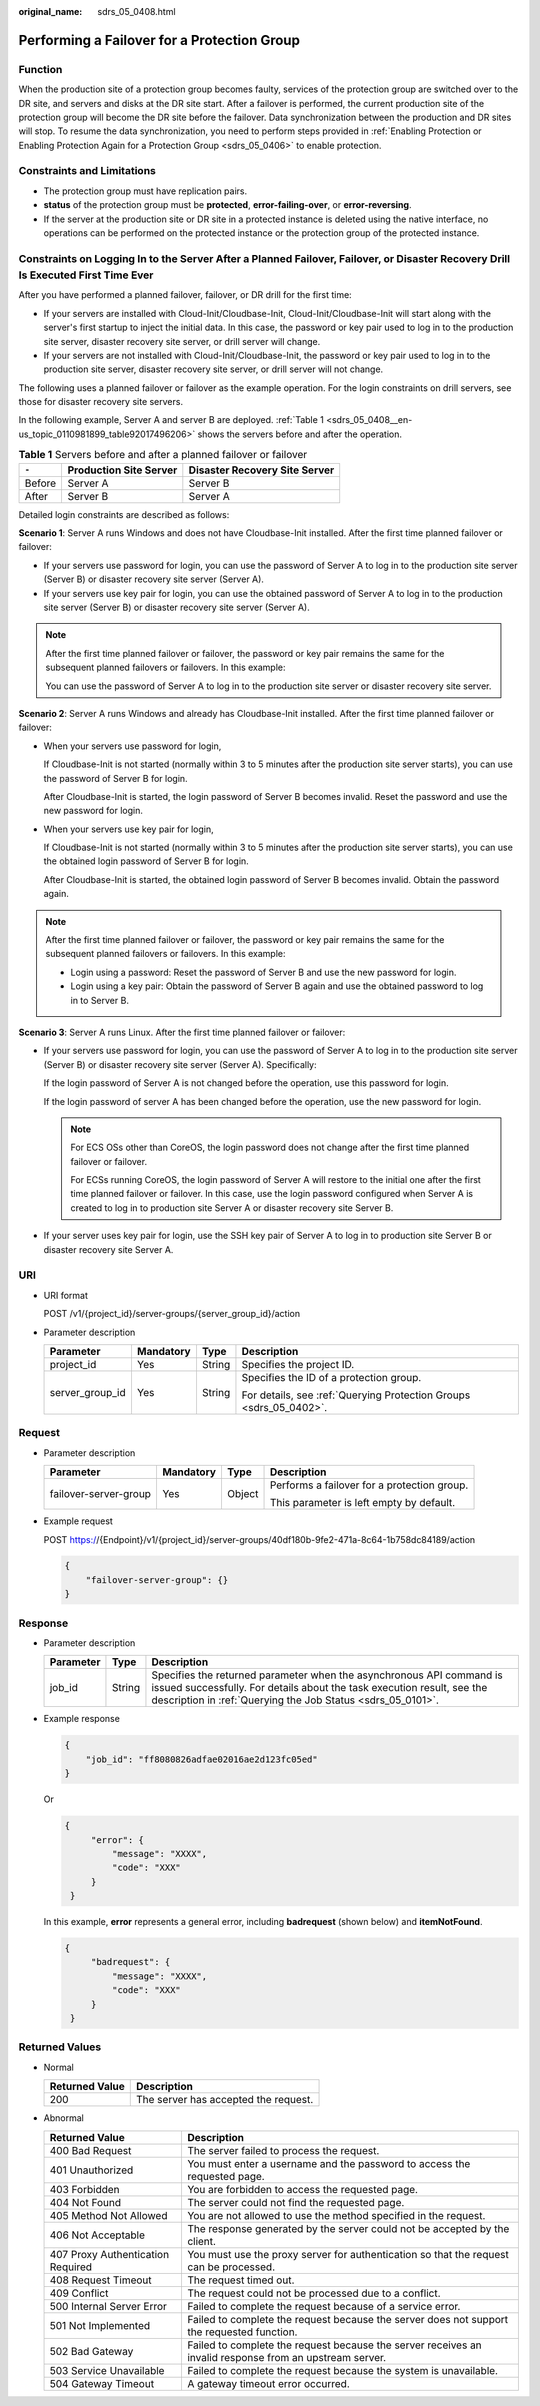 :original_name: sdrs_05_0408.html

.. _sdrs_05_0408:

Performing a Failover for a Protection Group
============================================

Function
--------

When the production site of a protection group becomes faulty, services of the protection group are switched over to the DR site, and servers and disks at the DR site start. After a failover is performed, the current production site of the protection group will become the DR site before the failover. Data synchronization between the production and DR sites will stop. To resume the data synchronization, you need to perform steps provided in :ref:`Enabling Protection or Enabling Protection Again for a Protection Group <sdrs_05_0406>` to enable protection.

Constraints and Limitations
---------------------------

-  The protection group must have replication pairs.
-  **status** of the protection group must be **protected**, **error-failing-over**, or **error-reversing**.
-  If the server at the production site or DR site in a protected instance is deleted using the native interface, no operations can be performed on the protected instance or the protection group of the protected instance.

Constraints on Logging In to the Server After a Planned Failover, Failover, or Disaster Recovery Drill Is Executed First Time Ever
----------------------------------------------------------------------------------------------------------------------------------

After you have performed a planned failover, failover, or DR drill for the first time:

-  If your servers are installed with Cloud-Init/Cloudbase-Init, Cloud-Init/Cloudbase-Init will start along with the server's first startup to inject the initial data. In this case, the password or key pair used to log in to the production site server, disaster recovery site server, or drill server will change.
-  If your servers are not installed with Cloud-Init/Cloudbase-Init, the password or key pair used to log in to the production site server, disaster recovery site server, or drill server will not change.

The following uses a planned failover or failover as the example operation. For the login constraints on drill servers, see those for disaster recovery site servers.

In the following example, Server A and server B are deployed. :ref:`Table 1 <sdrs_05_0408__en-us_topic_0110981899_table92017496206>` shows the servers before and after the operation.

.. _sdrs_05_0408__en-us_topic_0110981899_table92017496206:

.. table:: **Table 1** Servers before and after a planned failover or failover

   ====== ====================== =============================
   ``-``  Production Site Server Disaster Recovery Site Server
   ====== ====================== =============================
   Before Server A               Server B
   After  Server B               Server A
   ====== ====================== =============================

Detailed login constraints are described as follows:

**Scenario 1**: Server A runs Windows and does not have Cloudbase-Init installed. After the first time planned failover or failover:

-  If your servers use password for login, you can use the password of Server A to log in to the production site server (Server B) or disaster recovery site server (Server A).
-  If your servers use key pair for login, you can use the obtained password of Server A to log in to the production site server (Server B) or disaster recovery site server (Server A).

.. note::

   After the first time planned failover or failover, the password or key pair remains the same for the subsequent planned failovers or failovers. In this example:

   You can use the password of Server A to log in to the production site server or disaster recovery site server.

**Scenario 2**: Server A runs Windows and already has Cloudbase-Init installed. After the first time planned failover or failover:

-  When your servers use password for login,

   If Cloudbase-Init is not started (normally within 3 to 5 minutes after the production site server starts), you can use the password of Server B for login.

   After Cloudbase-Init is started, the login password of Server B becomes invalid. Reset the password and use the new password for login.

-  When your servers use key pair for login,

   If Cloudbase-Init is not started (normally within 3 to 5 minutes after the production site server starts), you can use the obtained login password of Server B for login.

   After Cloudbase-Init is started, the obtained login password of Server B becomes invalid. Obtain the password again.

.. note::

   After the first time planned failover or failover, the password or key pair remains the same for the subsequent planned failovers or failovers. In this example:

   -  Login using a password: Reset the password of Server B and use the new password for login.
   -  Login using a key pair: Obtain the password of Server B again and use the obtained password to log in to Server B.

**Scenario 3**: Server A runs Linux. After the first time planned failover or failover:

-  If your servers use password for login, you can use the password of Server A to log in to the production site server (Server B) or disaster recovery site server (Server A). Specifically:

   If the login password of Server A is not changed before the operation, use this password for login.

   If the login password of server A has been changed before the operation, use the new password for login.

   .. note::

      For ECS OSs other than CoreOS, the login password does not change after the first time planned failover or failover.

      For ECSs running CoreOS, the login password of Server A will restore to the initial one after the first time planned failover or failover. In this case, use the login password configured when Server A is created to log in to production site Server A or disaster recovery site Server B.

-  If your server uses key pair for login, use the SSH key pair of Server A to log in to production site Server B or disaster recovery site Server A.

URI
---

-  URI format

   POST /v1/{project_id}/server-groups/{server_group_id}/action

-  Parameter description

   +-----------------+-----------------+-----------------+--------------------------------------------------------------------+
   | Parameter       | Mandatory       | Type            | Description                                                        |
   +=================+=================+=================+====================================================================+
   | project_id      | Yes             | String          | Specifies the project ID.                                          |
   +-----------------+-----------------+-----------------+--------------------------------------------------------------------+
   | server_group_id | Yes             | String          | Specifies the ID of a protection group.                            |
   |                 |                 |                 |                                                                    |
   |                 |                 |                 | For details, see :ref:`Querying Protection Groups <sdrs_05_0402>`. |
   +-----------------+-----------------+-----------------+--------------------------------------------------------------------+

Request
-------

-  Parameter description

   +-----------------------+-----------------+-----------------+---------------------------------------------+
   | Parameter             | Mandatory       | Type            | Description                                 |
   +=======================+=================+=================+=============================================+
   | failover-server-group | Yes             | Object          | Performs a failover for a protection group. |
   |                       |                 |                 |                                             |
   |                       |                 |                 | This parameter is left empty by default.    |
   +-----------------------+-----------------+-----------------+---------------------------------------------+

-  Example request

   POST https://{Endpoint}/v1/{project_id}/server-groups/40df180b-9fe2-471a-8c64-1b758dc84189/action

   .. code-block::

      {
          "failover-server-group": {}
      }

Response
--------

-  Parameter description

   +-----------+--------+---------------------------------------------------------------------------------------------------------------------------------------------------------------------------------------------------------------+
   | Parameter | Type   | Description                                                                                                                                                                                                   |
   +===========+========+===============================================================================================================================================================================================================+
   | job_id    | String | Specifies the returned parameter when the asynchronous API command is issued successfully. For details about the task execution result, see the description in :ref:`Querying the Job Status <sdrs_05_0101>`. |
   +-----------+--------+---------------------------------------------------------------------------------------------------------------------------------------------------------------------------------------------------------------+

-  Example response

   .. code-block::

      {
          "job_id": "ff8080826adfae02016ae2d123fc05ed"
      }

   Or

   .. code-block::

      {
           "error": {
               "message": "XXXX",
               "code": "XXX"
           }
       }

   In this example, **error** represents a general error, including **badrequest** (shown below) and **itemNotFound**.

   .. code-block::

      {
           "badrequest": {
               "message": "XXXX",
               "code": "XXX"
           }
       }

Returned Values
---------------

-  Normal

   ============== ====================================
   Returned Value Description
   ============== ====================================
   200            The server has accepted the request.
   ============== ====================================

-  Abnormal

   +-----------------------------------+---------------------------------------------------------------------------------------------------------+
   | Returned Value                    | Description                                                                                             |
   +===================================+=========================================================================================================+
   | 400 Bad Request                   | The server failed to process the request.                                                               |
   +-----------------------------------+---------------------------------------------------------------------------------------------------------+
   | 401 Unauthorized                  | You must enter a username and the password to access the requested page.                                |
   +-----------------------------------+---------------------------------------------------------------------------------------------------------+
   | 403 Forbidden                     | You are forbidden to access the requested page.                                                         |
   +-----------------------------------+---------------------------------------------------------------------------------------------------------+
   | 404 Not Found                     | The server could not find the requested page.                                                           |
   +-----------------------------------+---------------------------------------------------------------------------------------------------------+
   | 405 Method Not Allowed            | You are not allowed to use the method specified in the request.                                         |
   +-----------------------------------+---------------------------------------------------------------------------------------------------------+
   | 406 Not Acceptable                | The response generated by the server could not be accepted by the client.                               |
   +-----------------------------------+---------------------------------------------------------------------------------------------------------+
   | 407 Proxy Authentication Required | You must use the proxy server for authentication so that the request can be processed.                  |
   +-----------------------------------+---------------------------------------------------------------------------------------------------------+
   | 408 Request Timeout               | The request timed out.                                                                                  |
   +-----------------------------------+---------------------------------------------------------------------------------------------------------+
   | 409 Conflict                      | The request could not be processed due to a conflict.                                                   |
   +-----------------------------------+---------------------------------------------------------------------------------------------------------+
   | 500 Internal Server Error         | Failed to complete the request because of a service error.                                              |
   +-----------------------------------+---------------------------------------------------------------------------------------------------------+
   | 501 Not Implemented               | Failed to complete the request because the server does not support the requested function.              |
   +-----------------------------------+---------------------------------------------------------------------------------------------------------+
   | 502 Bad Gateway                   | Failed to complete the request because the server receives an invalid response from an upstream server. |
   +-----------------------------------+---------------------------------------------------------------------------------------------------------+
   | 503 Service Unavailable           | Failed to complete the request because the system is unavailable.                                       |
   +-----------------------------------+---------------------------------------------------------------------------------------------------------+
   | 504 Gateway Timeout               | A gateway timeout error occurred.                                                                       |
   +-----------------------------------+---------------------------------------------------------------------------------------------------------+
